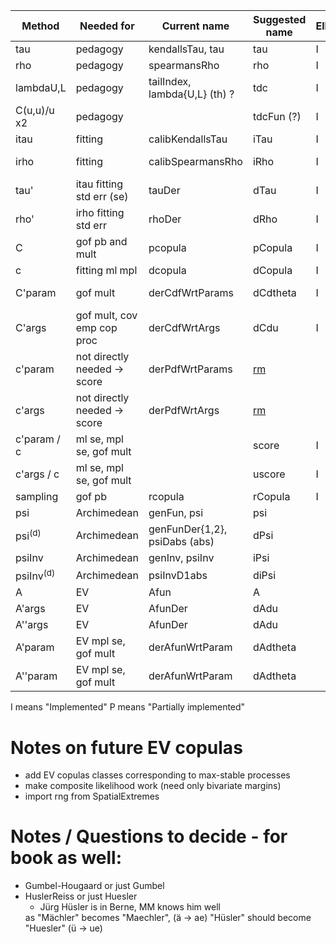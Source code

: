 | Method       | Needed for                   | Current name                  | Suggested name | Ellip | EV | archm    | ac | nAC     |
|--------------+------------------------------+-------------------------------+----------------+-------+----+----------+----+---------|
| tau          | pedagogy                     | kendallsTau, tau              | tau            | I     | I  | I        | I  |         |
| rho          | pedagogy                     | spearmansRho                  | rho            | I     | I  | I        | I  |         |
| lambdaU,L    | pedagogy                     | tailIndex, lambda{U,L} (th) ? | tdc            | I     |    |          | I  |         |
| C(u,u)/u  x2 | pedagogy                     |                               | tdcFun (?)     | I     | I  | I        | I  |         |
| itau         | fitting                      | calibKendallsTau              | iTau           | I     | I  |          | I  |         |
| irho         | fitting                      | calibSpearmansRho             | iRho           | I     | I  | I ex amh |    |         |
| tau'         | itau fitting std err (se)    | tauDer                        | dTau           | I     | I  |          |    |         |
| rho'         | irho fitting std err         | rhoDer                        | dRho           | I     | I  |          |    |         |
| C            | gof pb and mult              | pcopula                       | pCopula        | I     | I  | I        | I  |         |
| c            | fitting ml mpl               | dcopula                       | dCopula        | I     | I  | I        | I  | P(demo) |
| C'param      | gof mult                     | derCdfWrtParams               | dCdtheta       | I     |    | I ex amh |    |         |
| C'args       | gof mult, cov emp cop proc   | derCdfWrtArgs                 | dCdu           | I     |    | I ex amh | P  |         |
| c'param      | not directly needed -> score | derPdfWrtParams               | _rm_           |       |    | I ex amh |    |         |
| c'args       | not directly needed -> score | derPdfWrtArgs                 | _rm_           |       |    | I ex amh |    |         |
| c'param / c  | ml se, mpl se, gof mult      |                               | score          | I     |    |          | I  |         |
| c'args / c   | ml se, mpl se, gof mult      |                               | uscore         | I     |    |          |    |         |
| sampling     | gof pb                       | rcopula                       | rCopula        | I     |    |          | I  |         |
| psi          | Archimedean                  | genFun, psi                   | psi            |       |    | I        | P  |         |
| psi^{(d)}    | Archimedean                  | genFunDer{1,2}, psiDabs (abs) | dPsi           |       |    | P        | P  |         |
| psiInv       | Archimedean                  | genInv, psiInv                | iPsi           |       |    | I        | P  |         |
| psiInv^{(d)} | Archimedean                  | psiInvD1abs                   | diPsi          |       |    | P        | P  |         |
| A            | EV                           | Afun                          | A              |       | I  |          |    |         |
| A'args       | EV                           | AfunDer                       | dAdu           |       | I  |          |    |         |
| A''args      | EV                           | AfunDer                       | dAdu           |       | I  |          |    |         |
| A'param      | EV mpl se, gof mult          | derAfunWrtParam               | dAdtheta       |       | ?  |          |    |         |
| A''param     | EV mpl se, gof mult          | derAfunWrtParam               | dAdtheta       |       | ?  |          |    |         |

I means "Implemented"
P means "Partially implemented"

* Notes on future EV copulas
- add EV copulas classes corresponding to max-stable processes
- make composite likelihood work (need only bivariate margins)
- import rng from SpatialExtremes

* Notes / Questions to decide - for book as well:
- Gumbel-Hougaard or just Gumbel
- HuslerReiss  or just Huesler
  + Jürg Hüsler is in Berne, MM knows him well
  as "Mächler" becomes "Maechler",    (ä -> ae)
     "Hüsler" should become "Huesler" (ü -> ue)

